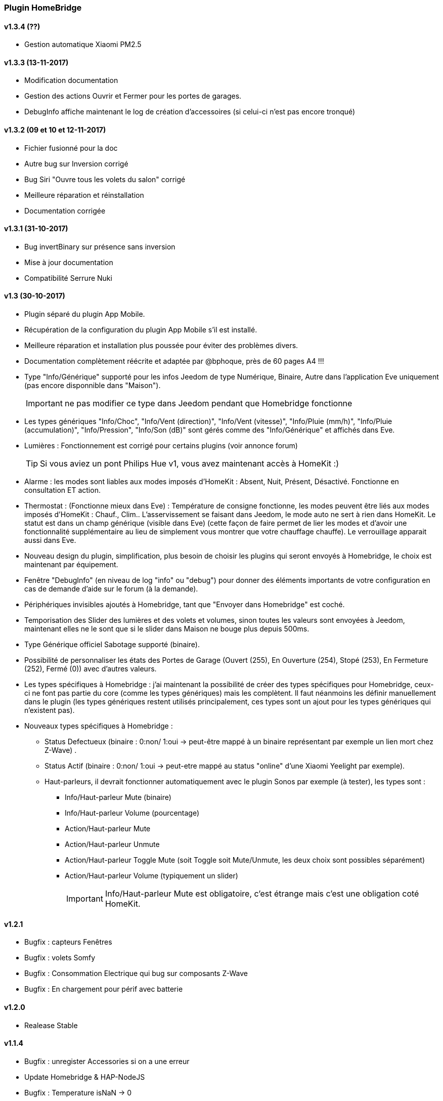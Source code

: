 === Plugin HomeBridge

==== v1.3.4 (??)
    * Gestion automatique Xiaomi PM2.5

==== v1.3.3 (13-11-2017)
    * Modification documentation
    * Gestion des actions Ouvrir et Fermer pour les portes de garages.
    * DebugInfo affiche maintenant le log de création d'accessoires (si celui-ci n'est pas encore tronqué)

==== v1.3.2 (09 et 10 et 12-11-2017)
    * Fichier fusionné pour la doc
    * Autre bug sur Inversion corrigé
    * Bug Siri "Ouvre tous les volets du salon" corrigé
    * Meilleure réparation et réinstallation
    * Documentation corrigée

==== v1.3.1 (31-10-2017)
    * Bug invertBinary sur présence sans inversion
    * Mise à jour documentation
    * Compatibilité Serrure Nuki

==== v1.3 (30-10-2017)
    * Plugin séparé du plugin App Mobile.
    * Récupération de la configuration du plugin App Mobile s'il est installé.
    * Meilleure réparation et installation plus poussée pour éviter des problèmes divers.
    * Documentation complètement réécrite et adaptée par @bphoque, près de 60 pages A4 !!!
    * Type "Info/Générique" supporté pour les infos Jeedom de type Numérique, Binaire, Autre dans l'application Eve uniquement (pas encore disponnible dans "Maison").
[IMPORTANT]
ne pas modifier ce type dans Jeedom pendant que Homebridge fonctionne
    * Les types génériques "Info/Choc", "Info/Vent (direction)", "Info/Vent (vitesse)", "Info/Pluie (mm/h)", "Info/Pluie (accumulation)", "Info/Pression", "Info/Son (dB)" sont gérés comme des "Info/Générique" et affichés dans Eve.
    * Lumières : Fonctionnement est corrigé pour certains plugins (voir annonce forum)
[TIP]
Si vous aviez un pont Philips Hue v1, vous avez maintenant accès à HomeKit :)
    * Alarme : les modes sont liables aux modes imposés d'HomeKit : Absent, Nuit, Présent, Désactivé. Fonctionne en consultation ET action.
    * Thermostat : (Fonctionne mieux dans Eve) : Température de consigne fonctionne, les modes peuvent être liés aux modes imposés d'HomeKit : Chauf., Clim.. L'asservissement se faisant dans Jeedom, le mode auto ne sert à rien dans HomeKit. Le statut est dans un champ générique (visible dans Eve) (cette façon de faire permet de lier les modes et d'avoir une fonctionnalité supplémentaire au lieu  de simplement vous montrer que votre chauffage chauffe). Le verrouillage apparait aussi dans Eve.
    * Nouveau design du plugin, simplification, plus besoin de choisir les plugins qui seront envoyés à Homebridge, le choix est maintenant par équipement.
    * Fenêtre "DebugInfo" (en niveau de log "info" ou "debug") pour donner des éléments importants de votre configuration en cas de demande d'aide sur le forum (à la demande).
    * Périphériques invisibles ajoutés à Homebridge, tant que "Envoyer dans Homebridge" est coché.
    * Temporisation des Slider des lumières et des volets et volumes, sinon toutes les valeurs sont envoyées à Jeedom, maintenant elles ne le sont que si le slider dans Maison ne bouge plus depuis 500ms.
    * Type Générique officiel Sabotage supporté (binaire).
    * Possibilité de personnaliser les états des Portes de Garage (Ouvert (255), En Ouverture (254), Stopé (253), En Fermeture (252), Fermé (0)) avec d'autres valeurs.
    * Les types spécifiques à Homebridge : j'ai maintenant la possibilité de créer des types spécifiques pour Homebridge, ceux-ci ne font pas partie du core (comme les types génériques) mais les complètent. Il faut néanmoins les définir manuellement dans le plugin (les types génériques restent utilisés principalement, ces types sont un ajout pour les types génériques qui n'existent pas).
    * Nouveaux types spécifiques à Homebridge : 
      ** Status Defectueux (binaire : 0:non/ 1:oui -> peut-être mappé à un binaire représentant par exemple un lien mort chez Z-Wave) .
      ** Status Actif (binaire : 0:non/ 1:oui -> peut-etre mappé au status "online" d'une Xiaomi Yeelight par exemple).
      ** Haut-parleurs, il devrait fonctionner automatiquement avec le plugin Sonos par exemple (à tester), les types sont : 
         *** Info/Haut-parleur Mute (binaire)
         *** Info/Haut-parleur Volume (pourcentage)
         *** Action/Haut-parleur Mute
         *** Action/Haut-parleur Unmute
         *** Action/Haut-parleur Toggle Mute (soit Toggle soit Mute/Unmute, les deux choix sont possibles séparément)
         *** Action/Haut-parleur Volume (typiquement un slider)
[IMPORTANT]
Info/Haut-parleur Mute est obligatoire, c'est étrange mais c'est une obligation coté HomeKit.

==== v1.2.1
    * Bugfix : capteurs Fenêtres
    * Bugfix : volets Somfy
    * Bugfix : Consommation Electrique qui bug sur composants Z-Wave
    * Bugfix : En chargement pour périf avec batterie

==== v1.2.0
    * Realease Stable

==== v1.1.4

    * Bugfix : unregister Accessories si on a une erreur
    * Update Homebridge & HAP-NodeJS
    * Bugfix : Temperature isNaN -> 0
    * pré-support Sabotage
    * Bugfix : Interdire une valeur Null ou Undefined d'être envoyée à HomeKit
    
==== v1.1.2

    * Support basique Alarme : besoin d'une config coté plugin pour mapper les modes NUIT, ABSENT, PRESENT avec des ALARM_SET_MODE Jeedom
    
==== v1.1.1 
    * Bugfix : Restauration des valeurs en cache au redémarrage
    * Bugfix : Bornage des valeurs du détecteur de lumière
    
==== v1.1.0 

    * Support des Plateformes Homebridge en mode expert (Cameras, autre...)
    * Documentation code
    * Freeze des fonctionnalités, debugging à faire en vue de version stable
    
==== v1.0.27

    * Simplifié l'ajout/suppression des services
    * Commencé à résoudre les problèmes LightBulbs mais pas terminé
    
==== v1.0.26

    * Gestion pourcentage batterie via le type générique "BATTERY"
    * Si < 20% on set un flag "LowBattery" dans Homekit pour afficher dans Maison/Eve/...
    * Gestion du "charge en cours" définit sur "non chargeable" pour l'instant car il faut voir comment on gère ca coté Jeedom

==== v1.0.25 

    * Nettoyage du code et simplification
    * Meilleure gestion des services en cas de modification de ceux-ci (modification des types génériques)

==== v1.0.24

    * Optimisation (on break les boucles si on a trouvé l'élément, plus rapide sur les grosses installations)

==== v1.0.23

    * si un volet est ouvert à 95% afficher 100% dans Maison (usure mécanique, recalibration)

==== v1.0.22

    * Préparation des Sonnettes en prévision du support dans HomeKit par Apple

==== v1.0.21

    * Corrigé la gestion des Serrures, elles fonctionnent
        *!!! si vous utilisez un iPad comme concentrateur HomeKit, pensez a désactiver Siri pour éviter à qqun de crier "siri ouvre la porte d'entrée" par la boite aux lettres (c'est arrivé !) !!!*

==== v1.0.20

    * Logs plus clairs et plus de verbosité sur la création des Characteristics

==== v1.0.19

    * Support pour les portes de garage/barrières, N'utiliser que BARRIER_STATE ou GARAGE_STATE (même traitement, états 255,254,253,252,0) et GB_TOGGLE

==== v1.0.18

    * Combiné les types OPENING et OPENING_WINDOW car c'est un même type dans Homebridge.
    * Ajout du Model (nom du type de l'eqLogic) et du Serial Number (id de l'objet + id logique) dans Homebridge.

==== v1.0.17

    * Prise en charge du niveau de debug du plugin App Mobile (il faut sauver le niveau et relancer le demon pour prise en charge)
    * Simplification du code (retiré des choses inutiles comme la création d'un serveur http)

==== v1.0.16

    * activation d'un mode debug dans la plateforme, il sera lié au status du plugin.
    * Francisation des messages du log, plus de verbosité, plus de clareté et de détails pour encore mieux vous aider en cas de problème.
    * Modification des paramètres de composition des UUID, uniquement l'id Jeedom et le nom du périphérique (la pièce Jeedom entrait en considération).
[IMPORTANT]
Cela signifie qu'à l'installation de cette version, vos périphériques dans Maison vont disparaitre pour réapparaitre dans la pièce par défaut (et casser vos scènes et automations).

        ** Point positif : vous pouvez maintenant changer de pièce dans Jeedom les périphériques sans les perdre dans Maison. Malheureusement, ils ne changeront pas dans Maison (non-implémenté dans Homebridge).
        ** j'ai gardé le nom du périphérique pour l'instant dans l'identifiant car le renommage d'un périphérique dans Jeedom casserait tout dans Maison (pour l'instant) de toute façon.
    * Modification du délais d'interrogation-longue pour optimiser les systèmes avec moins de changements d'états.
    * Modification du modèle de fonctionnement. Maintenant on prend un état des périphérique au démarrage du plugin et on le met à jour en temps réel à chaque changement dans Jeedom ou Maison. Moins de requêtes sur l'API Jeedom, plus petits temps de réponse dans Maison.
    * Ajout d'un ramasse miettes à la fin de l'ajout des périphériques présent dans Jeedom à Homebridge, tout ce qui n'a pas été ajouté/modifié est supprimé d'Homebridge (si vous avez rendu invisible un périf ou supprimé dans Jeedom par exemple).
    * Suppression du bouton Regénérer le fichier de configuration : plus besoin, lorsqu'on sauvegarde la configuration, on regénère le fichier automatiquement et on relance le daemon.
    * Suppression du bouton Effacer le cache : plus besoin, on gère la suppression individuelle des périphériques. 
[TIP]
Si vous avez un problème avec un périphérique malgré tout : décochez "Envoyer à Homebridge" | relancez le daemon | décochez "Envoyer à Homebridge" | relancez le daemon : il sera recréé tout proprement (et dans la pièce par défaut de Maison).

    * Ajout d'avertissements et de messages d'attention si on s'approche du nombre fatidique de 100 accessoires envoyés dans Homebridge (HomeKit ne supporte pas plus de 100 accessoires).
    * Au démarrage du daemon, vérification si avahi-daemon et dbus sont bien lancés, sinon, les démarrer.
    * A l'install des dépendances, passer avahi-daemon et dbus à enabled si pas le cas.
    * Corrections diverses, simplifications et optimisations.
    
    

